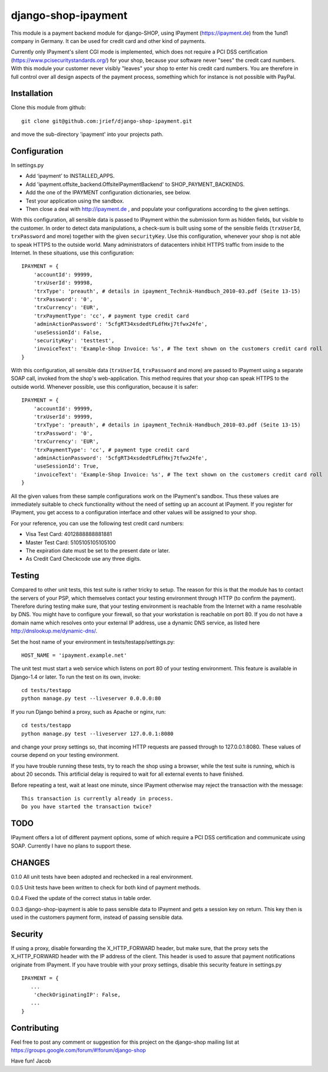 ====================
django-shop-ipayment
====================

This module is a payment backend module for django-SHOP, using IPayment 
(https://ipayment.de) from the 1und1 company in Germany. It can be used for
credit card and other kind of payments.

Currently only IPayment's silent CGI mode is implemented, which does not require
a PCI DSS certification (https://www.pcisecuritystandards.org/) for your shop,
because your software never "sees" the credit card numbers. With this module
your customer never visibly "leaves" your shop to enter his credit card numbers.
You are therefore in full control over all design aspects of the payment
process, something which for instance is not possible with PayPal.

Installation
============
Clone this module from github::

    git clone git@github.com:jrief/django-shop-ipayment.git

and move the sub-directory 'ipayment' into your projects path.

Configuration
=============

In settings.py

* Add ‘ipayment’ to INSTALLED_APPS.
* Add 'ipayment.offsite_backend.OffsiteIPaymentBackend' to SHOP_PAYMENT_BACKENDS.
* Add the one of the IPAYMENT configuration dictionaries, see below.
* Test your application using the sandbox.
* Then close a deal with http://ipayment.de , and populate your configurations
  according to the given settings.

With this configuration, all sensible data is passed to IPayment within the
submission form as hidden fields, but visible to the customer. In order to
detect data manipulations, a check-sum is built using some of the sensible fields
(``trxUserId``, ``trxPassword`` and more) together with the given ``securityKey``.
Use this configuration, whenever your shop is not able to speak HTTPS to the 
outside world. Many administrators of datacenters inhibit HTTPS traffic from
inside to the Internet. In these situations, use this configuration::

    IPAYMENT = {
        'accountId': 99999,
        'trxUserId': 99998,
        'trxType': 'preauth', # details in ipayment_Technik-Handbuch_2010-03.pdf (Seite 13-15)
        'trxPassword': '0',
        'trxCurrency': 'EUR',
        'trxPaymentType': 'cc', # payment type credit card
        'adminActionPassword': '5cfgRT34xsdedtFLdfHxj7tfwx24fe',
        'useSessionId': False,
        'securityKey': 'testtest',
        'invoiceText': 'Example-Shop Invoice: %s', # The text shown on the customers credit card roll
    }

With this configuration, all sensible data (``trxUserId``, ``trxPassword`` and
more) are passed to IPayment using a separate SOAP call, invoked from the shop's
web-application. This method requires that your shop can speak HTTPS to the
outside world. Whenever possible, use this configuration, because it is
safer::

    IPAYMENT = {
        'accountId': 99999,
        'trxUserId': 99999,
        'trxType': 'preauth', # details in ipayment_Technik-Handbuch_2010-03.pdf (Seite 13-15)
        'trxPassword': '0',
        'trxCurrency': 'EUR',
        'trxPaymentType': 'cc', # payment type credit card
        'adminActionPassword': '5cfgRT34xsdedtFLdfHxj7tfwx24fe',
        'useSessionId': True,
        'invoiceText': 'Example-Shop Invoice: %s', # The text shown on the customers credit card roll
    }


All the given values from these sample configurations work on the IPayment's
sandbox. Thus these values are immediately suitable to check functionality
without the need of setting up an account at IPayment. If you register for
IPayment, you get access to a configuration interface and other values
will be assigned to your shop.

For your reference, you can use the following test credit card numbers:

* Visa Test Card: 4012888888881881
* Master Test Card: 5105105105105100
* The expiration date must be set to the present date or later.
* As Credit Card Checkcode use any three digits.


Testing
=======

Compared to other unit tests, this test suite is rather tricky to setup. The
reason for this is that the module has to contact the servers of your PSP, which
themselves contact your testing environment through HTTP (to confirm the
payment).
Therefore during testing make sure, that your testing environment is reachable
from the Internet with a name resolvable by DNS. You might have to configure
your firewall, so that your workstation is reachable on port 80.
If you do not have a domain name which resolves onto your external IP address,
use a dynamic DNS service, as listed here http://dnslookup.me/dynamic-dns/.

Set the host name of your environment in tests/testapp/settings.py::

    HOST_NAME = 'ipayment.example.net'

The unit test must start a web service which listens on port 80 of your testing
environment. This feature is available in Django-1.4 or later. To run the
test on its own, invoke::

   cd tests/testapp
   python manage.py test --liveserver 0.0.0.0:80 

If you run Django behind a proxy, such as Apache or nginx, run:: 

   cd tests/testapp
   python manage.py test --liveserver 127.0.0.1:8080

and change your proxy settings so, that incoming HTTP requests are passed
through to 127.0.0.1:8080. These values of course depend on your testing
environment.

If you have trouble running these tests, try to reach the shop using a browser,
while the test suite is running, which is about 20 seconds. This artificial
delay is required to wait for all external events to have finished.

Before repeating a test, wait at least one minute, since IPayment otherwise may
reject the transaction with the message::

    This transaction is currently already in process.
    Do you have started the transaction twice?


TODO
====

IPayment offers a lot of different payment options, some of which require a PCI
DSS certification and communicate using SOAP. Currently I have no plans to
support these.

CHANGES
=======

0.1.0
All unit tests have been adopted and rechecked in a real environment.

0.0.5
Unit tests have been written to check for both kind of payment methods.

0.0.4
Fixed the update of the correct status in table order.

0.0.3
django-shop-ipayment is able to pass sensible data to IPayment and gets a
session key on return.
This key then is used in the customers payment form, instead of passing sensible
data.

Security
========

If using a proxy, disable forwarding the X_HTTP_FORWARD header, but make sure,
that the proxy sets the X_HTTP_FORWARD header with the IP address of the client.
This header is used to assure that payment notifications originate from
IPayment. If you have trouble with your proxy settings, disable this security
feature in settings.py ::
   IPAYMENT = {
      ...
       'checkOriginatingIP': False,
      ...
   }

Contributing
============

Feel free to post any comment or suggestion for this project on the django-shop
mailing list at https://groups.google.com/forum/#!forum/django-shop

Have fun!
Jacob
